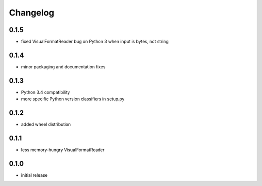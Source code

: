 =========
Changelog
=========

0.1.5
=====

* fixed VisualFormatReader bug on Python 3 when input is bytes, not string

0.1.4
=====

* minor packaging and documentation fixes

0.1.3
=====

* Python 3.4 compatibility
* more specific Python version classifiers in setup.py

0.1.2
=====

* added wheel distribution

0.1.1
=====

* less memory-hungry VisualFormatReader

0.1.0
=====

* initial release
